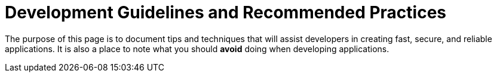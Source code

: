 Development Guidelines and Recommended Practices
================================================

The purpose of this page is to document tips and techniques that will
assist developers in creating fast, secure, and reliable applications.
It is also a place to note what you should *avoid* doing when developing
applications.
